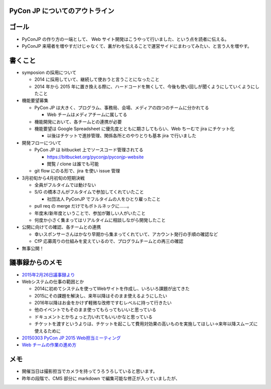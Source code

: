 =================================
 PyCon JP についてのアウトライン
=================================

========
 ゴール
========

* PyConJP の作り方の一端として、 Web サイト開発はこうやって行いました、という点を読者に伝える。
* PyConJP 来場者を増やすだけじゃなくて、裏がわを伝えることで運営サイドにまわってみたい、と言う人を増やす。


==========
 書くこと
==========

* symposion の採用について

  * 2014 に採用していて、継続して使おうと言うことになったこと
  * 2014 年から 2015 年に置き換える際に、ハードコードを無くして、今後も使い回しが聞くようにしていくようにしたこと

* 機能要望募集

  * PyCon JP は大きく、プログラム、事務局、会場、メディアの四つのチームに分かれてる

    * Web チームはメディアチームに属してる

  * 機能開発において、各チームとの連携が必要
  * 機能要望は Google Spreadsheet に優先度とともに期さしてもらい、Web ちーむで jira にチケット化

    * 以後はチケットで進捗管理、関係各所とのやりとりも基本 jira で行いました


* 開発フローについて

  * PyCon JP は bitbucket 上でソースコード管理されてる

    * https://bitbucket.org/pyconjp/pyconjp-website
    * 閲覧 / clone は誰でも可能

  * git flow にのる形で、jira を使い issue 管理



* 3月初旬から4月初旬の短期決戦

  * 全員がフルタイムでは動けない
  * S/G の橋本さんがフルタイムで参加してくれていたこと

    * 社団法人 PyConJP でフルタイムの人をひとり雇ったこと

  * pull req の merge だけでもボトルネックに……。
  * 年度末/新年度ということで、参加が難しい人がいたこと
  * 何度か小さく集まってはリアルタイムに相談しながら開発したこと

* 公開に向けての確認、各チームとの連携

  * 幸いスポンサーさんはかなり早期から集まってくれていて、アカウント発行の手順の確認など
  * CfP 応募周りの仕組みを変えているので、プログラムチームとの再三の確認


* 無事公開！



==================
 議事録からのメモ
==================

* `2015年2月26日議事録より <https://docs.google.com/document/d/1AjZV0ITIf_sHfjDVvzgxMcxZVZ-E-tETp4SKaV-eQvs/edit>`_
* Webシステムの仕事の範囲とか

  * 2014に初めてシステムを使ってWebサイトを作成し、いろいろ課題が出てきた
  * 2015にその課題を解決し、来年以降はそのまま使えるようにしたい
  * 2016年以降はお金をかけず軽微な改修ですむレベルに持って行きたい
  * 他のイベントでもそのまま使ってもらってもいいと思っている
  * ドキュメントとかちょっと力いれてもいいかなと思っている
  * チケットを渡すというよりは、チケットを起こして費用対効果の高いものを実施してほしい→来年以降スムーズに使えるために

* `20150303 PyCon JP 2015 Web担当ミーティング <https://docs.google.com/document/d/1L2zGNcWkUuTxK0R6w2tiJp71bRAyB6iTyJduVjRLVSc/edit>`_

* `Web チームの作業の進め方 <https://docs.google.com/document/d/11c7QNLHlGeZyKQIly0tkkrMyS1qiu5xNPuggbThzojU/edit>`_


======
 メモ
======

* 開催当日は撮影担当でカメラを持ってうろうろしていると思います。
* 昨年の段階で、CMS 部分に markdown で編集可能な修正が入っていましたが、
